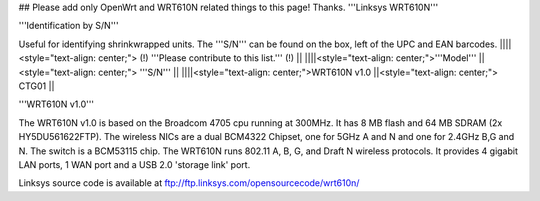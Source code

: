 ## Please add only OpenWrt and WRT610N related things to this page! Thanks.
'''Linksys WRT610N'''

'''Identification by S/N'''

Useful for identifying shrinkwrapped units. The '''S/N''' can be found on the box, left of the UPC and EAN barcodes.
||||<style="text-align: center;"> (!) '''Please contribute to this list.''' (!) ||
||||<style="text-align: center;">'''Model''' ||<style="text-align: center;"> '''S/N''' ||
||||<style="text-align: center;">WRT610N v1.0 ||<style="text-align: center;"> CTG01 ||


'''WRT610N v1.0'''

The WRT610N v1.0 is based on the Broadcom 4705 cpu running at 300MHz. It has 8 MB flash and 64 MB SDRAM (2x HY5DU561622FTP). The wireless NICs are a dual BCM4322 Chipset, one for 5GHz A and N and one for 2.4GHz B,G and N.  The switch is a BCM53115 chip. The WRT610N runs 802.11 A, B, G, and Draft N wireless protocols. It provides 4 gigabit LAN ports, 1 WAN port and a USB 2.0 'storage link' port.

Linksys source code is available at ftp://ftp.linksys.com/opensourcecode/wrt610n/
